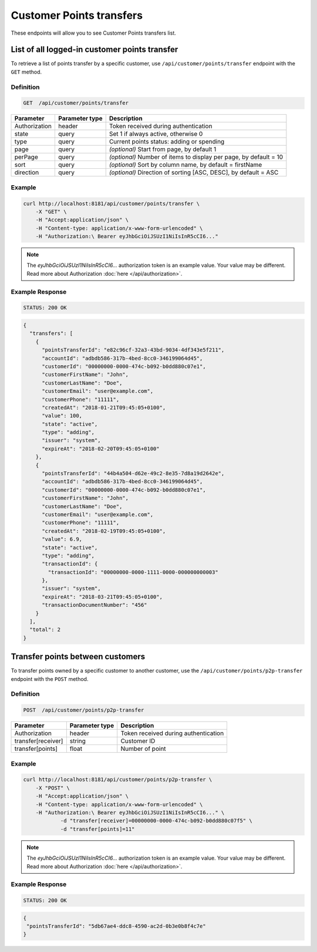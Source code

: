Customer Points transfers
=========================

These endpoints will allow you to see Customer Points transfers list.

List of all logged-in customer points transfer
----------------------------------------------

To retrieve a list of points transfer by a specific customer, use ``/api/customer/points/transfer`` endpoint with the ``GET`` method.

Definition
^^^^^^^^^^

.. code-block:: text

    GET  /api/customer/points/transfer

+----------------------+----------------+--------------------------------------------------------+
| Parameter            | Parameter type |  Description                                           |
+======================+================+========================================================+
| Authorization        | header         | Token received during authentication                   |
+----------------------+----------------+--------------------------------------------------------+
| state                | query          | Set 1 if always active, otherwise 0                    |
+----------------------+----------------+--------------------------------------------------------+
| type                 | query          | Current points status: adding or spending              |
+----------------------+----------------+--------------------------------------------------------+
| page                 | query          | *(optional)* Start from page, by default 1             |
+----------------------+----------------+--------------------------------------------------------+
| perPage              | query          | *(optional)* Number of items to display per page,      |
|                      |                | by default = 10                                        |
+----------------------+----------------+--------------------------------------------------------+
| sort                 | query          | *(optional)* Sort by column name,                      |
|                      |                | by default = firstName                                 |
+----------------------+----------------+--------------------------------------------------------+
| direction            | query          | *(optional)* Direction of sorting [ASC, DESC],         |
|                      |                | by default = ASC                                       |
+----------------------+----------------+--------------------------------------------------------+

Example
^^^^^^^

.. code-block:: bash

    curl http://localhost:8181/api/customer/points/transfer \
        -X "GET" \
        -H "Accept:application/json" \
        -H "Content-type: application/x-www-form-urlencoded" \
        -H "Authorization:\ Bearer eyJhbGciOiJSUzI1NiIsInR5cCI6..."

.. note::

    The *eyJhbGciOiJSUzI1NiIsInR5cCI6...* authorization token is an example value.
    Your value may be different. Read more about Authorization :doc:`here </api/authorization>`.

Example Response
^^^^^^^^^^^^^^^^

.. code-block:: text

    STATUS: 200 OK

.. code-block:: json

    {
      "transfers": [
        {
          "pointsTransferId": "e82c96cf-32a3-43bd-9034-4df343e5f211",
          "accountId": "adbdb586-317b-4bed-8cc0-346199064d45",
          "customerId": "00000000-0000-474c-b092-b0dd880c07e1",
          "customerFirstName": "John",
          "customerLastName": "Doe",
          "customerEmail": "user@example.com",
          "customerPhone": "11111",
          "createdAt": "2018-01-21T09:45:05+0100",
          "value": 100,
          "state": "active",
          "type": "adding",
          "issuer": "system",
          "expireAt": "2018-02-20T09:45:05+0100"
        },
        {
          "pointsTransferId": "44b4a504-d62e-49c2-8e35-7d8a19d2642e",
          "accountId": "adbdb586-317b-4bed-8cc0-346199064d45",
          "customerId": "00000000-0000-474c-b092-b0dd880c07e1",
          "customerFirstName": "John",
          "customerLastName": "Doe",
          "customerEmail": "user@example.com",
          "customerPhone": "11111",
          "createdAt": "2018-02-19T09:45:05+0100",
          "value": 6.9,
          "state": "active",
          "type": "adding",
          "transactionId": {
            "transactionId": "00000000-0000-1111-0000-000000000003"
          },
          "issuer": "system",
          "expireAt": "2018-03-21T09:45:05+0100",
          "transactionDocumentNumber": "456"
        }
      ],
      "total": 2
    }


Transfer points between customers
---------------------------------

To transfer points owned by a specific customer to another customer, use the ``/api/customer/points/p2p-transfer`` endpoint with the ``POST`` method.

Definition
^^^^^^^^^^

.. code-block:: text

    POST  /api/customer/points/p2p-transfer

+----------------------+----------------+--------------------------------------------------------+
| Parameter            | Parameter type |  Description                                           |
+======================+================+========================================================+
| Authorization        | header         | Token received during authentication                   |
+----------------------+----------------+--------------------------------------------------------+
| transfer[receiver]   | string         | Customer ID                                            |
+----------------------+----------------+--------------------------------------------------------+
| transfer[points]     | float          | Number of point                                        |
+----------------------+----------------+--------------------------------------------------------+

Example
^^^^^^^

.. code-block:: bash

    curl http://localhost:8181/api/customer/points/p2p-transfer \
        -X "POST" \
        -H "Accept:application/json" \
        -H "Content-type: application/x-www-form-urlencoded" \
        -H "Authorization:\ Bearer eyJhbGciOiJSUzI1NiIsInR5cCI6..." \
		-d "transfer[receiver]=00000000-0000-474c-b092-b0dd880c07f5" \
		-d "transfer[points]=11"

.. note::

    The *eyJhbGciOiJSUzI1NiIsInR5cCI6...* authorization token is an example value.
    Your value may be different. Read more about Authorization :doc:`here </api/authorization>`.


Example Response
^^^^^^^^^^^^^^^^

.. code-block:: text

    STATUS: 200 OK

.. code-block:: json

    {
     "pointsTransferId": "5db67ae4-ddc8-4590-ac2d-0b3e0b8f4c7e"
    }
